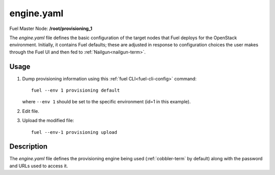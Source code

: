 
.. raw:: pdf

   PageBreak


.. _engine-yaml-ref:

engine.yaml
-----------

Fuel Master Node:
**/root/provisioning_1**

The *engine.yaml* file defines
the basic configuration of the target nodes
that Fuel deploys for the OpenStack environment.
Initially, it contains Fuel defaults;
these are adjusted in response to configuration choices
the user makes through the Fuel UI
and then fed to :ref:`Nailgun<nailgun-term>`.

Usage
~~~~~

#. Dump provisioning information using this
   :ref:`fuel CLI<fuel-cli-config>` command::

       fuel --env 1 provisioning default

   where ``--env 1`` should be set to the specific environment
   (id=1 in this example).


#. Edit file.


#. Upload the modified file:
   ::

     fuel --env-1 provisioning upload


Description
~~~~~~~~~~~

The *engine.yaml* file defines the provisioning engine
being used (:ref:`cobbler-term` by default)
along with the password and URLs used to access it.
